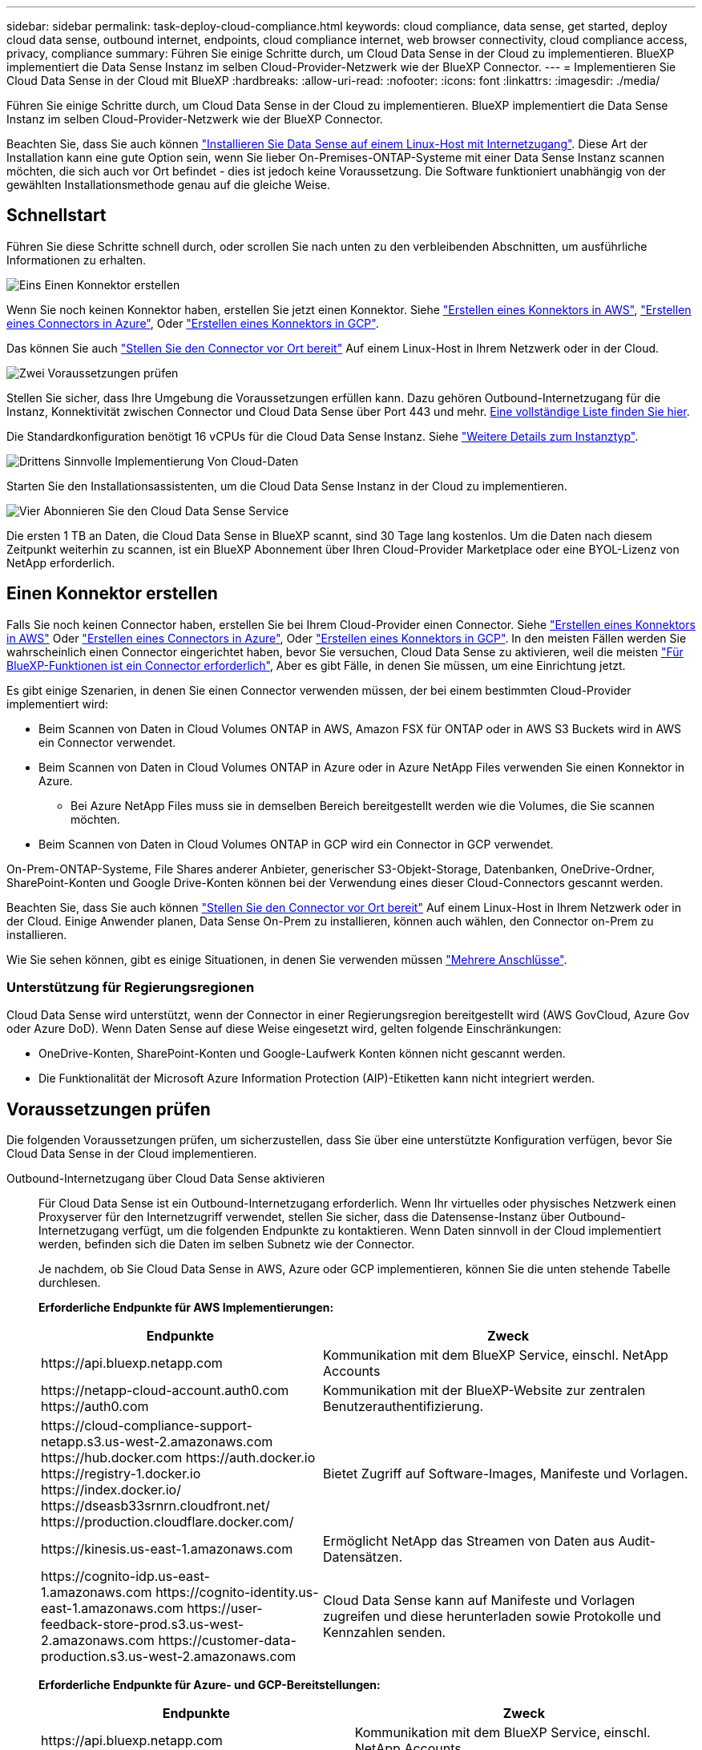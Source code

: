 ---
sidebar: sidebar 
permalink: task-deploy-cloud-compliance.html 
keywords: cloud compliance, data sense, get started, deploy cloud data sense, outbound internet, endpoints, cloud compliance internet, web browser connectivity, cloud compliance access, privacy, compliance 
summary: Führen Sie einige Schritte durch, um Cloud Data Sense in der Cloud zu implementieren. BlueXP implementiert die Data Sense Instanz im selben Cloud-Provider-Netzwerk wie der BlueXP Connector. 
---
= Implementieren Sie Cloud Data Sense in der Cloud mit BlueXP
:hardbreaks:
:allow-uri-read: 
:nofooter: 
:icons: font
:linkattrs: 
:imagesdir: ./media/


[role="lead"]
Führen Sie einige Schritte durch, um Cloud Data Sense in der Cloud zu implementieren. BlueXP implementiert die Data Sense Instanz im selben Cloud-Provider-Netzwerk wie der BlueXP Connector.

Beachten Sie, dass Sie auch können link:task-deploy-compliance-onprem.html["Installieren Sie Data Sense auf einem Linux-Host mit Internetzugang"]. Diese Art der Installation kann eine gute Option sein, wenn Sie lieber On-Premises-ONTAP-Systeme mit einer Data Sense Instanz scannen möchten, die sich auch vor Ort befindet - dies ist jedoch keine Voraussetzung. Die Software funktioniert unabhängig von der gewählten Installationsmethode genau auf die gleiche Weise.



== Schnellstart

Führen Sie diese Schritte schnell durch, oder scrollen Sie nach unten zu den verbleibenden Abschnitten, um ausführliche Informationen zu erhalten.

.image:https://raw.githubusercontent.com/NetAppDocs/common/main/media/number-1.png["Eins"] Einen Konnektor erstellen
[role="quick-margin-para"]
Wenn Sie noch keinen Konnektor haben, erstellen Sie jetzt einen Konnektor. Siehe https://docs.netapp.com/us-en/cloud-manager-setup-admin/task-creating-connectors-aws.html["Erstellen eines Konnektors in AWS"^], https://docs.netapp.com/us-en/cloud-manager-setup-admin/task-creating-connectors-azure.html["Erstellen eines Connectors in Azure"^], Oder https://docs.netapp.com/us-en/cloud-manager-setup-admin/task-creating-connectors-gcp.html["Erstellen eines Konnektors in GCP"^].

[role="quick-margin-para"]
Das können Sie auch https://docs.netapp.com/us-en/cloud-manager-setup-admin/task-installing-linux.html["Stellen Sie den Connector vor Ort bereit"^] Auf einem Linux-Host in Ihrem Netzwerk oder in der Cloud.

.image:https://raw.githubusercontent.com/NetAppDocs/common/main/media/number-2.png["Zwei"] Voraussetzungen prüfen
[role="quick-margin-para"]
Stellen Sie sicher, dass Ihre Umgebung die Voraussetzungen erfüllen kann. Dazu gehören Outbound-Internetzugang für die Instanz, Konnektivität zwischen Connector und Cloud Data Sense über Port 443 und mehr. <<Voraussetzungen prüfen,Eine vollständige Liste finden Sie hier>>.

[role="quick-margin-para"]
Die Standardkonfiguration benötigt 16 vCPUs für die Cloud Data Sense Instanz. Siehe link:concept-cloud-compliance.html#the-cloud-data-sense-instance["Weitere Details zum Instanztyp"^].

.image:https://raw.githubusercontent.com/NetAppDocs/common/main/media/number-3.png["Drittens"] Sinnvolle Implementierung Von Cloud-Daten
[role="quick-margin-para"]
Starten Sie den Installationsassistenten, um die Cloud Data Sense Instanz in der Cloud zu implementieren.

.image:https://raw.githubusercontent.com/NetAppDocs/common/main/media/number-4.png["Vier"] Abonnieren Sie den Cloud Data Sense Service
[role="quick-margin-para"]
Die ersten 1 TB an Daten, die Cloud Data Sense in BlueXP scannt, sind 30 Tage lang kostenlos. Um die Daten nach diesem Zeitpunkt weiterhin zu scannen, ist ein BlueXP Abonnement über Ihren Cloud-Provider Marketplace oder eine BYOL-Lizenz von NetApp erforderlich.



== Einen Konnektor erstellen

Falls Sie noch keinen Connector haben, erstellen Sie bei Ihrem Cloud-Provider einen Connector. Siehe https://docs.netapp.com/us-en/cloud-manager-setup-admin/task-creating-connectors-aws.html["Erstellen eines Konnektors in AWS"^] Oder https://docs.netapp.com/us-en/cloud-manager-setup-admin/task-creating-connectors-azure.html["Erstellen eines Connectors in Azure"^], Oder https://docs.netapp.com/us-en/cloud-manager-setup-admin/task-creating-connectors-gcp.html["Erstellen eines Konnektors in GCP"^]. In den meisten Fällen werden Sie wahrscheinlich einen Connector eingerichtet haben, bevor Sie versuchen, Cloud Data Sense zu aktivieren, weil die meisten https://docs.netapp.com/us-en/cloud-manager-setup-admin/concept-connectors.html#when-a-connector-is-required["Für BlueXP-Funktionen ist ein Connector erforderlich"], Aber es gibt Fälle, in denen Sie müssen, um eine Einrichtung jetzt.

Es gibt einige Szenarien, in denen Sie einen Connector verwenden müssen, der bei einem bestimmten Cloud-Provider implementiert wird:

* Beim Scannen von Daten in Cloud Volumes ONTAP in AWS, Amazon FSX für ONTAP oder in AWS S3 Buckets wird in AWS ein Connector verwendet.
* Beim Scannen von Daten in Cloud Volumes ONTAP in Azure oder in Azure NetApp Files verwenden Sie einen Konnektor in Azure.
+
** Bei Azure NetApp Files muss sie in demselben Bereich bereitgestellt werden wie die Volumes, die Sie scannen möchten.


* Beim Scannen von Daten in Cloud Volumes ONTAP in GCP wird ein Connector in GCP verwendet.


On-Prem-ONTAP-Systeme, File Shares anderer Anbieter, generischer S3-Objekt-Storage, Datenbanken, OneDrive-Ordner, SharePoint-Konten und Google Drive-Konten können bei der Verwendung eines dieser Cloud-Connectors gescannt werden.

Beachten Sie, dass Sie auch können https://docs.netapp.com/us-en/cloud-manager-setup-admin/task-installing-linux.html["Stellen Sie den Connector vor Ort bereit"^] Auf einem Linux-Host in Ihrem Netzwerk oder in der Cloud. Einige Anwender planen, Data Sense On-Prem zu installieren, können auch wählen, den Connector on-Prem zu installieren.

Wie Sie sehen können, gibt es einige Situationen, in denen Sie verwenden müssen https://docs.netapp.com/us-en/cloud-manager-setup-admin/concept-connectors.html#when-to-use-multiple-connectors["Mehrere Anschlüsse"].



=== Unterstützung für Regierungsregionen

Cloud Data Sense wird unterstützt, wenn der Connector in einer Regierungsregion bereitgestellt wird (AWS GovCloud, Azure Gov oder Azure DoD). Wenn Daten Sense auf diese Weise eingesetzt wird, gelten folgende Einschränkungen:

* OneDrive-Konten, SharePoint-Konten und Google-Laufwerk Konten können nicht gescannt werden.
* Die Funktionalität der Microsoft Azure Information Protection (AIP)-Etiketten kann nicht integriert werden.




== Voraussetzungen prüfen

Die folgenden Voraussetzungen prüfen, um sicherzustellen, dass Sie über eine unterstützte Konfiguration verfügen, bevor Sie Cloud Data Sense in der Cloud implementieren.

Outbound-Internetzugang über Cloud Data Sense aktivieren:: Für Cloud Data Sense ist ein Outbound-Internetzugang erforderlich. Wenn Ihr virtuelles oder physisches Netzwerk einen Proxyserver für den Internetzugriff verwendet, stellen Sie sicher, dass die Datensense-Instanz über Outbound-Internetzugang verfügt, um die folgenden Endpunkte zu kontaktieren. Wenn Daten sinnvoll in der Cloud implementiert werden, befinden sich die Daten im selben Subnetz wie der Connector.
+
--
Je nachdem, ob Sie Cloud Data Sense in AWS, Azure oder GCP implementieren, können Sie die unten stehende Tabelle durchlesen.

*Erforderliche Endpunkte für AWS Implementierungen:*

[cols="43,57"]
|===
| Endpunkte | Zweck 


| \https://api.bluexp.netapp.com | Kommunikation mit dem BlueXP Service, einschl. NetApp Accounts 


| \https://netapp-cloud-account.auth0.com \https://auth0.com | Kommunikation mit der BlueXP-Website zur zentralen Benutzerauthentifizierung. 


| \https://cloud-compliance-support-netapp.s3.us-west-2.amazonaws.com \https://hub.docker.com \https://auth.docker.io \https://registry-1.docker.io \https://index.docker.io/ \https://dseasb33srnrn.cloudfront.net/ \https://production.cloudflare.docker.com/ | Bietet Zugriff auf Software-Images, Manifeste und Vorlagen. 


| \https://kinesis.us-east-1.amazonaws.com | Ermöglicht NetApp das Streamen von Daten aus Audit-Datensätzen. 


| \https://cognito-idp.us-east-1.amazonaws.com \https://cognito-identity.us-east-1.amazonaws.com \https://user-feedback-store-prod.s3.us-west-2.amazonaws.com \https://customer-data-production.s3.us-west-2.amazonaws.com | Cloud Data Sense kann auf Manifeste und Vorlagen zugreifen und diese herunterladen sowie Protokolle und Kennzahlen senden. 
|===
*Erforderliche Endpunkte für Azure- und GCP-Bereitstellungen:*

[cols="43,57"]
|===
| Endpunkte | Zweck 


| \https://api.bluexp.netapp.com | Kommunikation mit dem BlueXP Service, einschl. NetApp Accounts 


| \https://netapp-cloud-account.auth0.com \https://auth0.com | Kommunikation mit der BlueXP-Website zur zentralen Benutzerauthentifizierung. 


| \https://support.compliance.api.bluexp.netapp.com/ \https://hub.docker.com \https://auth.docker.io \https://registry-1.docker.io \https://index.docker.io/ \https://dseasb33srnrn.cloudfront.net/ \https://production.cloudflare.docker.com/ | Bietet Zugriff auf Software-Images, Manifeste, Vorlagen und die Möglichkeit, Protokolle und Metriken zu senden. 


| \https://support.compliance.api.bluexp.netapp.com/ | Ermöglicht NetApp das Streamen von Daten aus Audit-Datensätzen. 
|===
--
Stellen Sie sicher, dass BlueXP über die erforderlichen Berechtigungen verfügt:: Stellen Sie sicher, dass BlueXP über die Berechtigungen zum Bereitstellen von Ressourcen verfügt und Sicherheitsgruppen für die Cloud Data Sense Instanz erstellt. Die neuesten BlueXP-Berechtigungen finden Sie in https://docs.netapp.com/us-en/cloud-manager-setup-admin/reference-permissions.html["Die von NetApp bereitgestellten Richtlinien"^].
Überprüfen Sie Ihre vCPU-Limits:: Stellen Sie sicher, dass das vCPU-Limit Ihres Cloud-Providers die Bereitstellung einer Instanz mit 16 Cores ermöglicht. Sie müssen das vCPU-Limit für die jeweilige Instanzfamilie in der Region, in der BlueXP ausgeführt wird, überprüfen. link:concept-cloud-compliance.html#the-cloud-data-sense-instance["Siehe die erforderlichen Instanztypen"].
+
--
Weitere Informationen zu vCPU Limits finden Sie in den folgenden Links:

* https://docs.aws.amazon.com/AWSEC2/latest/UserGuide/ec2-resource-limits.html["AWS Dokumentation: Amazon EC2 Service Quotas"^]
* https://docs.microsoft.com/en-us/azure/virtual-machines/linux/quotas["Azure Dokumentation: VCPU Kontingente von Virtual Machines"^]
* https://cloud.google.com/compute/quotas["Google Cloud Dokumentation: Ressourcenkontingente"^]
+
Beachten Sie, dass Sie Daten Sense auf einem System mit weniger CPUs und weniger RAM implementieren können, es gibt jedoch Einschränkungen bei der Verwendung dieser Systeme. Siehe link:concept-cloud-compliance.html#using-a-smaller-instance-type["Verwenden eines kleineren Instanztyps"] Entsprechende Details.



--
Stellen Sie sicher, dass der BlueXP Connector auf Cloud Data Sense zugreifen kann:: Stellen Sie die Verbindung zwischen dem Connector und der Cloud Data Sense Instanz sicher. Die Sicherheitsgruppe für den Connector muss ein- und ausgehenden Datenverkehr über Port 443 zu und aus der Instanz Data Sense zulassen. Diese Verbindung ermöglicht die Bereitstellung der Data Sense-Instanz und ermöglicht die Anzeige von Informationen auf den Registerkarten Compliance und Governance. Cloud Data Sense wird in Regierungsregionen in AWS und Azure unterstützt.
+
--
Für AWS und AWS GovCloud Implementierungen sind zusätzliche Regeln für ein- und ausgehende Sicherheitsgruppen erforderlich. Siehe https://docs.netapp.com/us-en/cloud-manager-setup-admin/reference-ports-aws.html["Regeln für den Connector in AWS"^] Entsprechende Details.

Für die Implementierung von Azure und Azure Government sind zusätzliche Regeln für ein- und ausgehende Sicherheitsgruppen erforderlich. Siehe https://docs.netapp.com/us-en/cloud-manager-setup-admin/reference-ports-azure.html["Regeln für den Connector in Azure"^] Entsprechende Details.

--
Sorgen Sie dafür, dass Cloud Data Sense ausgeführt wird:: Die Cloud Data Sense Instanz muss kontinuierlich ausgeführt werden, um Ihre Daten kontinuierlich zu scannen.
Stellen Sie sicher, dass Webbrowser mit Cloud Data Sense verbunden ist:: Wenn Cloud Data Sense aktiviert ist, stellen Sie sicher, dass Benutzer von einem Host, der über eine Verbindung zur Data Sense Instanz verfügt, auf die BlueXP-Schnittstelle zugreifen.
+
--
Die Instanz Data Sense verwendet eine private IP-Adresse, um sicherzustellen, dass die indizierten Daten nicht für das Internet verfügbar sind. Daher muss der Webbrowser, den Sie für den Zugriff auf BlueXP verwenden, über eine Verbindung mit dieser privaten IP-Adresse verfügen. Die Verbindung kann über eine direkte Verbindung zu Ihrem Cloud-Provider (z. B. einem VPN) oder von einem Host im selben Netzwerk wie die Data Sense Instanz erfolgen.

--




== Implementieren Sie Daten sinnvoll in der Cloud

Führen Sie diese Schritte aus, um eine Instanz von Cloud Data Sense in der Cloud zu implementieren.

.Schritte
. Klicken Sie im Navigationsmenü von BlueXP links auf *Governance > Klassifizierung*.
. Klicken Sie Auf *Datensense Aktivieren*.
+
image:screenshot_cloud_compliance_deploy_start.png["Ein Screenshot, in dem die Schaltfläche zum Aktivieren von Cloud Data Sense ausgewählt wird."]

. Klicken Sie auf *Bereitstellen*, um den Cloud-Bereitstellungsassistenten zu starten.
+
image:screenshot_cloud_compliance_deploy_cloud.png["Screenshot, wie die Schaltfläche zum Implementieren von Cloud Data Sense in der Cloud ausgewählt wird"]

. Der Assistent zeigt den Fortschritt während der Bereitstellungsschritte an. Er wird angehalten und um Informationen gebeten, wenn es zu Problemen kommt.
+
image:screenshot_cloud_compliance_wizard_start.png["Ein Screenshot des Cloud Data Sense Assistenten zur Bereitstellung einer neuen Instanz."]

. Wenn die Instanz bereitgestellt wird, klicken Sie auf *Weiter zur Konfiguration*, um zur Seite _Konfiguration_ zu gelangen.


.Ergebnis
BlueXP implementiert die Cloud Data Sense Instanz bei Ihrem Cloud-Provider.

Upgrades auf die BlueXP Connector- und Data Sense-Software werden automatisiert, solange die Instanzen über eine Internetverbindung verfügen.

.Nächste Schritte
Auf der Seite Konfiguration können Sie die Datenquellen auswählen, die Sie scannen möchten.

Das können Sie auch link:task-licensing-datasense.html["Lizenzierung für Cloud Data Sense einrichten"] Derzeit. Sie werden erst nach Ablauf der 30-tägigen kostenlosen Testversion belastet.
